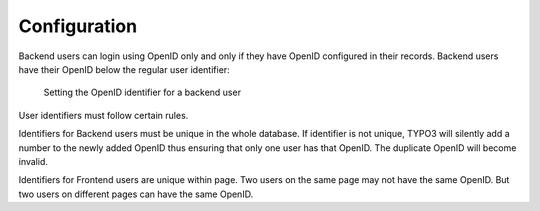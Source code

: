 ﻿.. include:: /Includes.rst.txt


.. _configuration:

Configuration
-------------

Backend users can login using OpenID only and only if
they have OpenID configured in their records. Backend users
have their OpenID below the regular user identifier:

.. figure:: ../Images/BackendUserConfiguration.png
   :alt: Backend User configuration

   Setting the OpenID identifier for a backend user


User identifiers must follow certain rules.

Identifiers for Backend users must be unique in the whole database. If
identifier is not unique, TYPO3 will silently add a number to the
newly added OpenID thus ensuring that only one user has that OpenID.
The duplicate OpenID will become invalid.

Identifiers for Frontend users are unique within page. Two users on
the same page may not have the same OpenID. But two users on different
pages can have the same OpenID.


